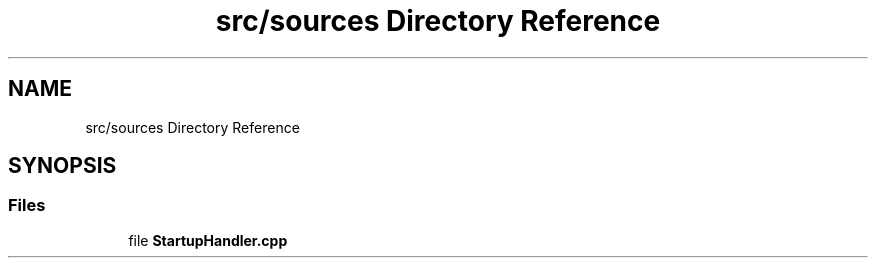 .TH "src/sources Directory Reference" 3 "Wed Feb 28 2024 14:48:14" "Version 0.2.0" "jsonToBatProject" \" -*- nroff -*-
.ad l
.nh
.SH NAME
src/sources Directory Reference
.SH SYNOPSIS
.br
.PP
.SS "Files"

.in +1c
.ti -1c
.RI "file \fBStartupHandler\&.cpp\fP"
.br
.in -1c
